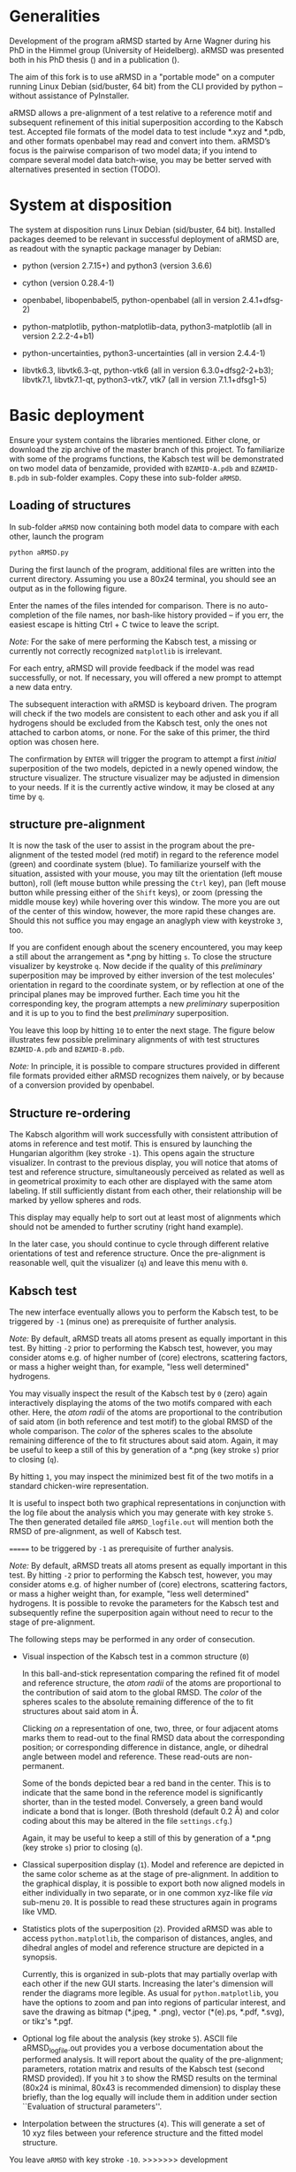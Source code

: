 # aRSMD-primer.org

* Generalities

  Development of the program aRMSD started by Arne Wagner during his
  PhD in the Himmel group (University of Heidelberg).  aRMSD was
  presented both in his PhD thesis () and in a publication ().

  The aim of this fork is to use aRMSD in a "portable mode" on a
  computer running Linux Debian (sid/buster, 64 bit) from the CLI
  provided by python -- without assistance of PyInstaller.

  aRMSD allows a pre-alignment of a test relative to a reference
  motif and subsequent refinement of this initial superposition
  according to the Kabsch test. Accepted file formats of the model
  data to test include *.xyz and *.pdb, and other formats openbabel
  may read and convert into them. aRMSD’s focus is the pairwise
  comparison of two model data; if you intend to compare several model
  data batch-wise, you may be better served with alternatives presented
  in section (TODO).

* System at disposition

  The system at disposition runs Linux Debian (sid/buster, 64 bit).
  Installed packages deemed to be relevant in successful deployment of
  aRMSD are, as readout with the synaptic package manager by Debian:
  + python (version 2.7.15+) and python3 (version 3.6.6)

  + cython (version 0.28.4-1)

  + openbabel, libopenbabel5, python-openbabel (all in version 2.4.1+dfsg-2)

  + python-matplotlib, python-matplotlib-data, python3-matplotlib
    (all in version 2.2.2-4+b1)

  + python-uncertainties, python3-uncertainties (all in version 2.4.4-1)

  + libvtk6.3, libvtk6.3-qt, python-vtk6 (all in version 6.3.0+dfsg2-2+b3);
    libvtk7.1, libvtk7.1-qt, python3-vtk7, vtk7 (all in version 7.1.1+dfsg1-5)


* Basic deployment

  Ensure your system contains the libraries mentioned.  Either clone,
  or download the zip archive of the master branch of this project. To
  familiarize with some of the programs functions, the Kabsch test will
  be demonstrated on two model data of benzamide, provided with
  =BZAMID-A.pdb= and =BZAMID-B.pdb= in sub-folder examples.  Copy these
  into sub-folder =aRMSD=.

** Loading of structures

  In sub-folder =aRMSD= now containing both model data to compare with
  each other, launch the program
  #+BEGIN_SRC python
     python aRMSD.py
  #+END_SRC

  During the first launch of the program, additional files are written
  into the current directory.  Assuming you use a 80x24 terminal, you
  should see an output as in the following figure.

  [[./load-structures01.png]]

  Enter the names of the files intended for comparison.  There is no
  auto-completion of the file names, nor bash-like history provided --
  if you err, the easiest escape is hitting Ctrl + C twice to leave
  the script.

  /Note:/  For the sake of mere performing the Kabsch test, a missing
  or currently not correctly recognized =matplotlib= is irrelevant.

  For each entry, aRMSD will provide feedback if the model was read
  successfully, or not.  If necessary, you will offered a new prompt
  to attempt a new data entry.

  The subsequent interaction with aRMSD is keyboard driven.  The
  program will check if the two models are consistent to each other
  and ask you if all hydrogens should be excluded from the Kabsch
  test, only the ones not attached to carbon atoms, or none.  For the
  sake of this primer, the third option was chosen here.

  [[./load-structures02.png]]

  The confirmation by =ENTER= will trigger the program to attempt a 
  first /initial/ superposition of the two models, depicted in a
  newly opened window, the structure visualizer.  The structure
  visualizer may be adjusted in dimension to your needs.  If it is
  the currently active window, it may be closed at any time by =q=.

  [[./structure-visualizer-01.png]]

** structure pre-alignment

  It is now the task of the user to assist in the program about the
  pre-alignment of the tested model (red motif) in regard to the
  reference model (green) and coordinate system (blue).  To familiarize
  yourself with the situation, assisted with your mouse, you may tilt
  the orientation (left mouse button), roll (left mouse button while
  pressing the =Ctrl= key), pan (left mouse button while pressing either
  of the =Shift= keys), or zoom (pressing the middle mouse key) while
  hovering over this window.  The more you are out of the center of this
  window, however, the more rapid these changes are.  Should this not
  suffice you may engage an anaglyph view with keystroke =3=, too.

  If you are confident enough about the scenery encountered, you may
  keep a still about the arrangement as *.png by hitting =s=.  To close
  the structure visualizer by keystroke =q=.  Now decide if the quality
  of this /preliminary/ superposition may be improved by either inversion
  of the test molecules' orientation in regard to the coordinate system,
  or by reflection at one of the principal planes may be improved further.
  Each time you hit the corresponding key, the program attempts a new
  /preliminary/ superposition and it is up to you to find the best
  /preliminary/ superposition.

  You leave this loop by hitting =10= to enter the next stage.  The figure
  below illustrates few possible preliminary alignments of with test
  structures =BZAMID-A.pdb= and =BZAMID-B.pdb=.

  /Note:/ In principle, it is possible to compare structures provided
  in different file formats provided either aRMSD recognizes them
  naively, or by because of a conversion provided by openbabel.

  [[./alignments.png]]

** Structure re-ordering

  The Kabsch algorithm will work successfully with consistent attribution
  of atoms in reference and test motif.  This is ensured by launching the
  Hungarian algorithm (key stroke =-1=).  This opens again the structure
  visualizer.  In contrast to the previous display, you will notice that
  atoms of test and reference structure, simultaneously perceived as related
  as well as in geometrical proximity to each other are displayed with
  the same atom labeling.  If still sufficiently distant from each other,
  their relationship will be marked by yellow spheres and rods.

  This display may equally help to sort out at least most of alignments
  which should not be amended to further scrutiny (right hand example).

  [[./Hungarian-01.png]]

  In the later case, you should continue to cycle through different relative
  orientations of test and reference structure.  Once the pre-alignment is
  reasonable well, quit the visualizer (=q=) and leave this menu with =0=.

** Kabsch test

  The new interface eventually allows you to perform the Kabsch test,
  to be triggered by =-1= (minus one) as prerequisite of further analysis.

  /Note:/ By default, aRMSD treats all atoms present as equally important
  in this test.  By hitting =-2= prior to performing the Kabsch test,
  however, you may consider atoms e.g. of higher number of (core) electrons,
  scattering factors, or mass a higher weight than, for example, "less 
  well determined" hydrogens.
  
  You may visually inspect the result of the Kabsch test by =0= (zero)
  again interactively displaying the atoms of the two motifs compared
  with each other.  Here, the /atom radii/ of the atoms are proportional
  to the contribution of said atom (in both reference and test motif)
  to the global RMSD of the whole comparison.  The /color/ of the spheres
  scales to the absolute remaining difference of the to fit structures
  about said atom.  Again, it may be useful to keep a still of this
  by generation of a *.png (key stroke =s=) prior to closing (=q=).
  
  By hitting =1=, you may inspect the minimized best fit of the two
  motifs in a standard chicken-wire representation.
  
  [[./Kabsch-analysis-01.png]]
  
  It is useful to inspect both two graphical representations in conjunction
  with the log file about the analysis which you may generate with
  key stroke =5=.  The then generated detailed file =aRMSD_logfile.out= will
  mention both the RMSD of pre-alignment, as well of Kabsch test.

=======
  to be triggered by =-1= as prerequisite of further analysis.

  /Note:/ By default, aRMSD treats all atoms present as equally important
  in this test.  By hitting =-2= prior to performing the Kabsch test,
  however, you may consider atoms e.g. of higher number of (core) electrons,
  scattering factors, or mass a higher weight than, for example, "less
  well determined" hydrogens.  It is possible to revoke the parameters
  for the Kabsch test  and subsequently refine the superposition again
  without need to recur to the stage of pre-alignment.

  The following steps may be performed in any order of consecution.

  + Visual inspection of the Kabsch test in a common structure (=0=)

    In this ball-and-stick representation comparing the refined fit of
    model and reference structure, the /atom radii/ of the atoms are
    proportional to the contribution of said atom to the global RMSD.
    The /color/ of the spheres scales to the absolute remaining
    difference of the to fit structures about said atom in \AA.

    Clicking /on/ a representation of one, two, three, or four
    adjacent atoms marks them to read-out to the final RMSD data about
    the corresponding position; or corresponding difference in
    distance, angle, or dihedral angle between model and reference.
    These read-outs are non-permanent.

    Some of the bonds depicted bear a red band in the center.  This is
    to indicate that the same bond in the reference model is significantly
    shorter, than in the tested model.  Conversely, a green band would
    indicate a bond that is longer.  (Both threshold (default 0.2 \AA) and
    color coding about this may be altered in the file =settings.cfg=.)

    Again, it may be useful to keep a still of this by generation of a
    *.png (key stroke =s=) prior to closing (=q=).

  + Classical superposition display (=1=).  Model and reference are
    depicted in the same color scheme as at the stage of pre-alignment.
    In addition to the graphical display, it is possible to export both
    now aligned models in either individually in two separate, or in
    one common xyz-like file /via/ sub-menu =20=.  It is possible to
    read these structures again in programs like VMD.

    [[./Kabsch-analysis-01.png]]

  + Statistics plots of the superposition (=2=).  Provided aRMSD was able
    to access =python.matplotlib=, the comparison of distances, angles,
    and dihedral angles of model and reference structure are depicted
    in a synopsis.

    [[./statistics.png]]

    Currently, this is organized in sub-plots that may partially overlap
    with each other if the new GUI starts.  Increasing the later's
    dimension will render the diagrams more legible.  As usual for
    =python.matplotlib=, you have the options to zoom and pan into
    regions of particular interest, and save the drawing as bitmap
    (*.jpeg, * .png), vector (*(e).ps, *.pdf, *.svg), or tikz's *.pgf.

  + Optional log file about the analysis (key stroke =5=).  ASCII file
    aRMSD_logfile.out provides you a verbose documentation about
    the performed analysis.  It will report about the quality of the
    pre-alignment; parameters, rotation matrix and results of the
    Kabsch test (second RMSD provided).  If you hit =3= to show the RMSD
    results on the terminal (80x24 is minimal, 80x43 is recommended
    dimension) to display these briefly, than the log equally will
    include them in addition under section ``Evaluation of structural
    parameters''.

  + Interpolation between the structures (=4=).  This will generate a
    set of 10 xyz files between your reference structure and the fitted
    model structure.

  You leave =aRMSD= with key stroke =-10=.
>>>>>>> development
